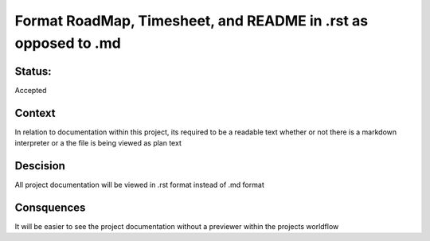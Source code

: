 ================================================================
Format RoadMap, Timesheet, and README in .rst as opposed to .md
================================================================

----------------------------------------------------------------
Status: 
----------------------------------------------------------------

Accepted

----------------------------------------------------------------
Context
----------------------------------------------------------------

In relation to documentation within this project, its required to be a readable text whether or not there is a markdown interpreter or a the file is being viewed as plan text

----------------------------------------------------------------
Descision
----------------------------------------------------------------

All project documentation will be viewed in .rst format instead of .md format

----------------------------------------------------------------
Consquences
----------------------------------------------------------------

It will be easier to see the project documentation without a previewer within the projects worldflow
